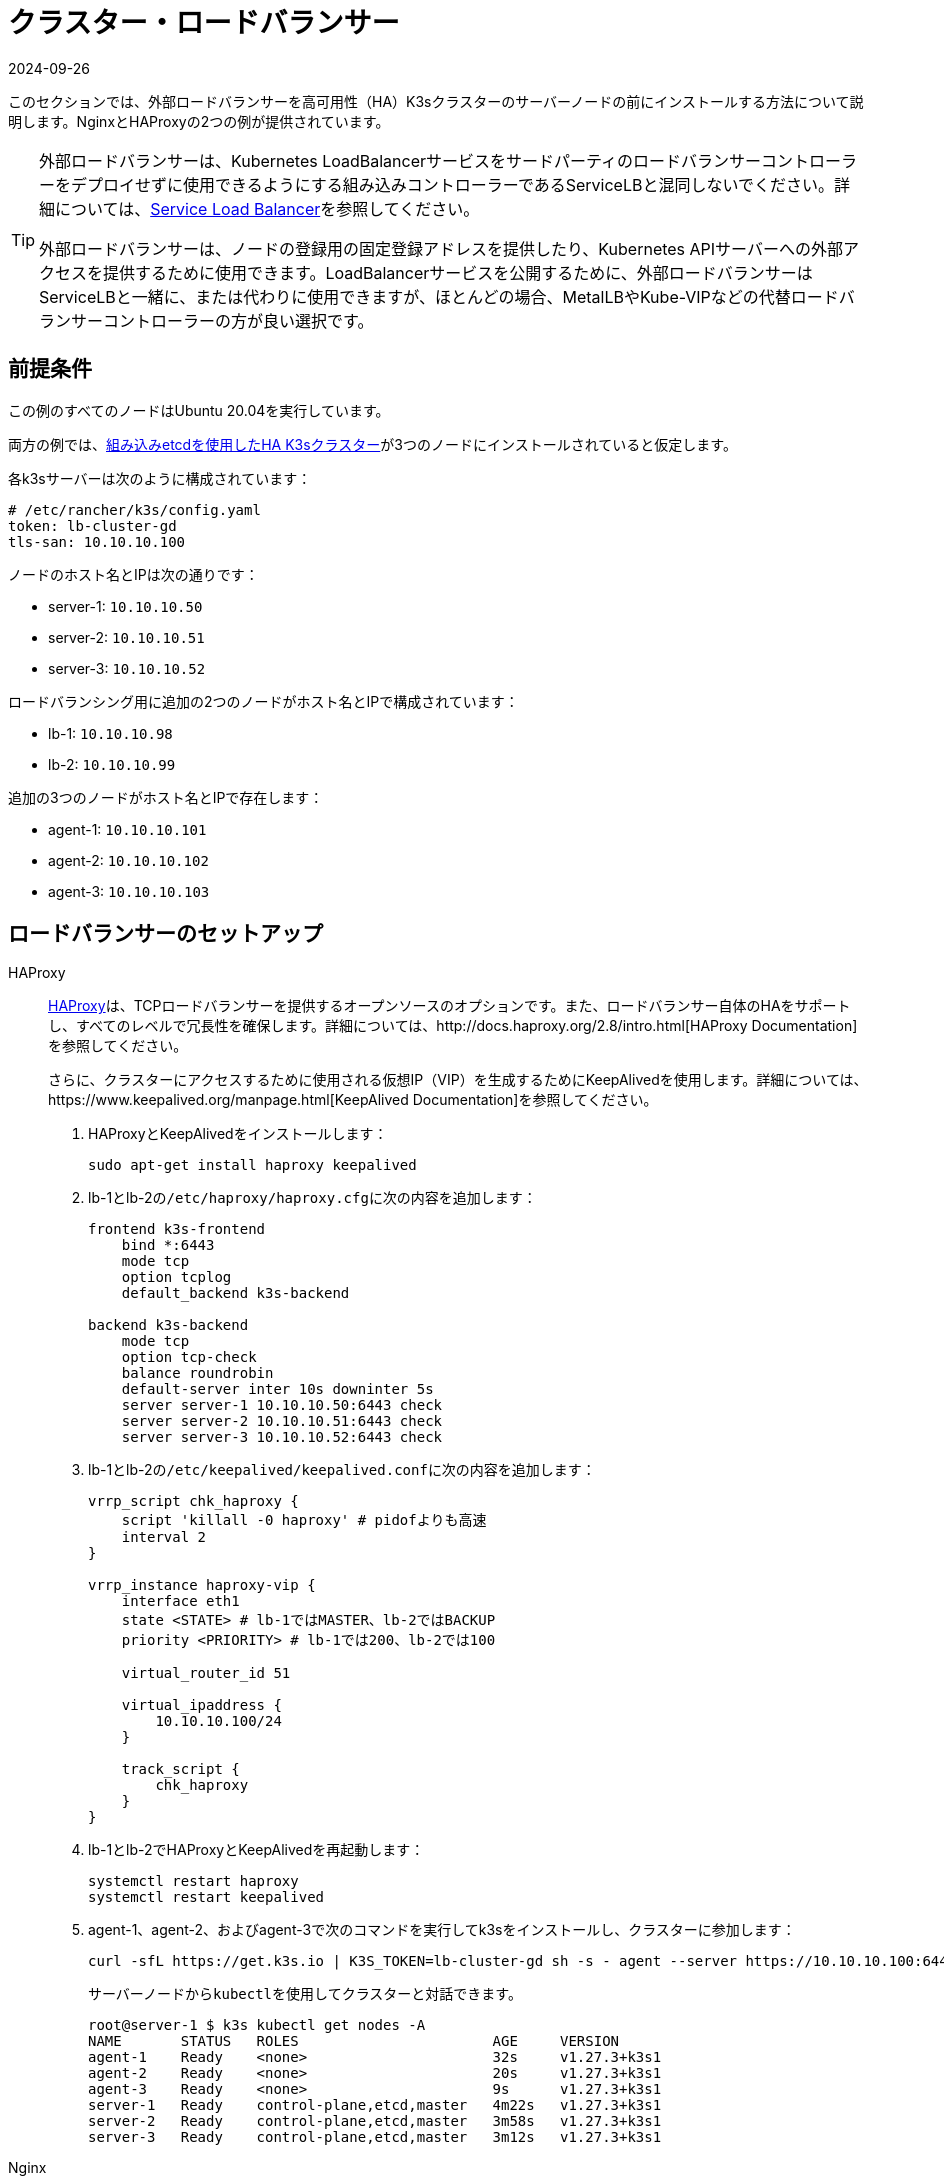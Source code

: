 = クラスター・ロードバランサー
:revdate: 2024-09-26
:page-revdate: {revdate}

このセクションでは、外部ロードバランサーを高可用性（HA）K3sクラスターのサーバーノードの前にインストールする方法について説明します。NginxとHAProxyの2つの例が提供されています。

[TIP]
====
外部ロードバランサーは、Kubernetes LoadBalancerサービスをサードパーティのロードバランサーコントローラーをデプロイせずに使用できるようにする組み込みコントローラーであるServiceLBと混同しないでください。詳細については、xref:networking/networking-services.adoc#_service_load_balancer[Service Load Balancer]を参照してください。

外部ロードバランサーは、ノードの登録用の固定登録アドレスを提供したり、Kubernetes APIサーバーへの外部アクセスを提供するために使用できます。LoadBalancerサービスを公開するために、外部ロードバランサーはServiceLBと一緒に、または代わりに使用できますが、ほとんどの場合、MetalLBやKube-VIPなどの代替ロードバランサーコントローラーの方が良い選択です。
====


== 前提条件

この例のすべてのノードはUbuntu 20.04を実行しています。

両方の例では、xref:datastore/ha-embedded.adoc[組み込みetcdを使用したHA K3sクラスター]が3つのノードにインストールされていると仮定します。

各k3sサーバーは次のように構成されています：

[,yaml]
----
# /etc/rancher/k3s/config.yaml
token: lb-cluster-gd
tls-san: 10.10.10.100
----

ノードのホスト名とIPは次の通りです：

* server-1: `10.10.10.50`
* server-2: `10.10.10.51`
* server-3: `10.10.10.52`

ロードバランシング用に追加の2つのノードがホスト名とIPで構成されています：

* lb-1: `10.10.10.98`
* lb-2: `10.10.10.99`

追加の3つのノードがホスト名とIPで存在します：

* agent-1: `10.10.10.101`
* agent-2: `10.10.10.102`
* agent-3: `10.10.10.103`

== ロードバランサーのセットアップ

[tabs]
======
HAProxy::
+
--
http://www.haproxy.org/[HAProxy]は、TCPロードバランサーを提供するオープンソースのオプションです。また、ロードバランサー自体のHAをサポートし、すべてのレベルで冗長性を確保します。詳細については、http://docs.haproxy.org/2.8/intro.html[HAProxy Documentation]を参照してください。

さらに、クラスターにアクセスするために使用される仮想IP（VIP）を生成するためにKeepAlivedを使用します。詳細については、https://www.keepalived.org/manpage.html[KeepAlived Documentation]を参照してください。

. HAProxyとKeepAlivedをインストールします：
+
[,bash]
----
sudo apt-get install haproxy keepalived
----

. lb-1とlb-2の``/etc/haproxy/haproxy.cfg``に次の内容を追加します：
+
----
frontend k3s-frontend
    bind *:6443
    mode tcp
    option tcplog
    default_backend k3s-backend

backend k3s-backend
    mode tcp
    option tcp-check
    balance roundrobin
    default-server inter 10s downinter 5s
    server server-1 10.10.10.50:6443 check
    server server-2 10.10.10.51:6443 check
    server server-3 10.10.10.52:6443 check
----

. lb-1とlb-2の``/etc/keepalived/keepalived.conf``に次の内容を追加します：
+
----
vrrp_script chk_haproxy {
    script 'killall -0 haproxy' # pidofよりも高速
    interval 2
}

vrrp_instance haproxy-vip {
    interface eth1
    state <STATE> # lb-1ではMASTER、lb-2ではBACKUP
    priority <PRIORITY> # lb-1では200、lb-2では100

    virtual_router_id 51

    virtual_ipaddress {
        10.10.10.100/24
    }

    track_script {
        chk_haproxy
    }
}
----

. lb-1とlb-2でHAProxyとKeepAlivedを再起動します：
+
[,bash]
----
systemctl restart haproxy
systemctl restart keepalived
----

. agent-1、agent-2、およびagent-3で次のコマンドを実行してk3sをインストールし、クラスターに参加します：
+
[,bash]
----
curl -sfL https://get.k3s.io | K3S_TOKEN=lb-cluster-gd sh -s - agent --server https://10.10.10.100:6443
----
+
サーバーノードから``kubectl``を使用してクラスターと対話できます。
+
[,bash]
----
root@server-1 $ k3s kubectl get nodes -A
NAME       STATUS   ROLES                       AGE     VERSION
agent-1    Ready    <none>                      32s     v1.27.3+k3s1
agent-2    Ready    <none>                      20s     v1.27.3+k3s1
agent-3    Ready    <none>                      9s      v1.27.3+k3s1
server-1   Ready    control-plane,etcd,master   4m22s   v1.27.3+k3s1
server-2   Ready    control-plane,etcd,master   3m58s   v1.27.3+k3s1
server-3   Ready    control-plane,etcd,master   3m12s   v1.27.3+k3s1
----
--

Nginx::
+
--
[WARNING]
====
Nginxはネイティブに高可用性（HA）構成をサポートしていません。HAクラスターを設定する場合、K3sの前に単一のロードバランサーを配置すると、単一障害点が再導入されます。
====

http://nginx.org/[Nginx Open Source]は、TCPロードバランサーを提供します。詳細については、https://nginx.org/en/docs/http/load_balancing.html[Using nginx as HTTP load balancer]を参照してください。

. lb-1に次の内容の``nginx.conf``ファイルを作成します：
+
----
events {}

stream {
  upstream k3s_servers {
    server 10.10.10.50:6443;
    server 10.10.10.51:6443;
    server 10.10.10.52:6443;
  }

  server {
    listen 6443;
    proxy_pass k3s_servers;
  }
}
----

. lb-1でNginxロードバランサーを実行します：
+
Dockerを使用する場合：
+
[,bash]
----
docker run -d --restart unless-stopped \
    -v ${PWD}/nginx.conf:/etc/nginx/nginx.conf \
    -p 6443:6443 \
    nginx:stable
----
+
またはlink:https://docs.nginx.com/nginx/admin-guide/installing-nginx/installing-nginx-open-source/[Nginxをインストール]してから次を実行します：
+
[,bash]
----
cp nginx.conf /etc/nginx/nginx.conf
systemctl start nginx
----

. agent-1、agent-2、およびagent-3で次のコマンドを実行してk3sをインストールし、クラスターに参加します：
+
[,bash]
----
curl -sfL https://get.k3s.io | K3S_TOKEN=lb-cluster-gd sh -s - agent --server https://10.10.10.98:6443
----
+
サーバーノードから``kubectl``を使用してクラスターと対話できます。
+
[,bash]
----
root@server1 $ k3s kubectl get nodes -A
NAME       STATUS   ROLES                       AGE     VERSION
agent-1    Ready    <none>                      30s     v1.27.3+k3s1
agent-2    Ready    <none>                      22s     v1.27.3+k3s1
agent-3    Ready    <none>                      13s     v1.27.3+k3s1
server-1   Ready    control-plane,etcd,master   4m49s   v1.27.3+k3s1
server-2   Ready    control-plane,etcd,master   3m58s   v1.27.3+k3s1
server-3   Ready    control-plane,etcd,master   3m16s   v1.27.3+k3s1
----
--
======
